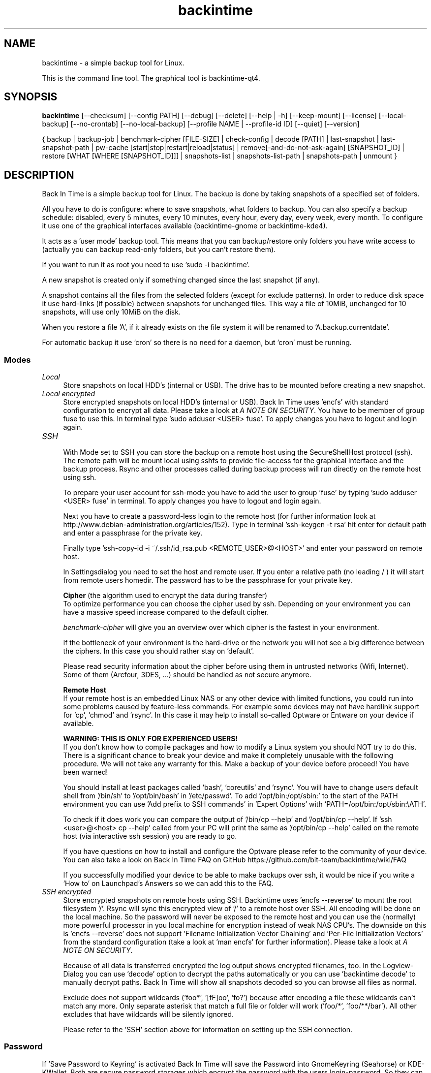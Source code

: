 .TH backintime 1 "July 2015" "version 1.1.12.a" "USER COMMANDS"
.SH NAME
backintime \- a simple backup tool for Linux.
.PP
This is the command line tool.
The graphical tool is backintime-qt4.
.SH SYNOPSIS
.B backintime
[\-\-checksum]
[\-\-config PATH]
[\-\-debug]
[\-\-delete]
[\-\-help | \-h]
[\-\-keep\-mount]
[\-\-license]
[\-\-local\-backup]
[\-\-no\-crontab]
[\-\-no\-local\-backup]
[\-\-profile NAME |
\-\-profile\-id ID]
[\-\-quiet]
[\-\-version]

{ backup | backup\-job |
benchmark-cipher [FILE-SIZE] |
check-config |
decode [PATH] |
last\-snapshot | last\-snapshot\-path |
pw\-cache [start|stop|restart|reload|status] |
remove[\-and\-do\-not\-ask\-again] [SNAPSHOT_ID] |
restore [WHAT [WHERE [SNAPSHOT_ID]]] |
snapshots\-list | snapshots\-list\-path |
snapshots\-path |
unmount }

.SH DESCRIPTION
Back In Time is a simple backup tool for Linux. The backup is done by taking
snapshots of a specified set of folders.
.PP
All you have to do is configure: where to save snapshots, what folders to backup.
You can also specify a backup schedule: disabled, every 5 minutes, every
10 minutes, every hour, every day, every week, every month. To configure it use
one of the graphical interfaces available (backintime-gnome or backintime-kde4).
.PP
It acts as a 'user mode' backup tool. This means that you can backup/restore only
folders you have write access to (actually you can backup read\-only folders,
but you can't restore them).
.PP
If you want to run it as root you need to use 'sudo -i backintime'.
.PP
A new snapshot is created only if something changed since the last snapshot
(if any).
.PP
A snapshot contains all the files from the selected folders (except for exclude
patterns). In order to reduce disk space it use hard\-links (if possible)
between snapshots for unchanged files. This way a file of 10MiB, unchanged for
10 snapshots, will use only 10MiB on the disk.
.PP
When you restore a file 'A', if it already exists on the file system it will be
renamed to 'A.backup.currentdate'.
.PP
For automatic backup it use 'cron' so there is no need for a daemon, but 'cron'
must be running.
.SS Modes
.IP "\fILocal\fR" 4
.RS
Store snapshots on local HDD's (internal or USB). The drive has to be mounted
before creating a new snapshot.
.RE
.IP "\fILocal encrypted\fR" 4
.RS
Store encrypted snapshots on local HDD's (internal or USB).
Back In Time uses 'encfs' with standard configuration to encrypt all data.
Please take a look at \fIA NOTE ON SECURITY\fR.
You have to be member of group fuse to use this. In terminal
type 'sudo adduser <USER> fuse'. To apply changes you have to logout and login
again.
.RE
.IP "\fISSH \fR" 4
.RS
With Mode set to SSH you can store the backup on a remote host using the
SecureShellHost protocol (ssh).
The remote path will be mount local using sshfs to provide file-access for the
graphical interface and the backup process.
Rsync and other processes called during backup process will run directly on the
remote host using ssh.
.PP
To prepare your user account for ssh-mode you have to add the user to
group 'fuse' by typing 'sudo adduser <USER> fuse' in terminal.  To apply
changes you have to logout and login again.
.PP
Next you have to create a password-less login to the remote host (for further
information look at http://www.debian-administration.org/articles/152).
Type in terminal 'ssh-keygen \-t rsa' hit enter for default path and enter a
passphrase for the private key.
.PP
Finally type 'ssh-copy-id \-i ~/.ssh/id_rsa.pub <REMOTE_USER>@<HOST>' and enter
your password on remote host.
.PP
In Settingsdialog you need to set the host and remote user. If you enter a
relative path (no leading / ) it will start from remote users homedir. The
password has to be the passphrase for your private key.
.PP
.B Cipher
(the algorithm used to encrypt the data during transfer)
.br
To optimize performance you can choose the cipher used by ssh. Depending on your
environment you can have a massive speed increase compared to the default cipher.
.PP
\fIbenchmark\-cipher\fR will give you an overview over which cipher is the fastest
in your environment.
.PP
If the bottleneck of your environment is the hard-drive or the network you will
not see a big difference between the ciphers. In this case you should rather
stay on 'default'.
.PP
Please read security information about the cipher before using them in untrusted
networks (Wifi, Internet). Some of them (Arcfour, 3DES, ...) should be handled
as not secure anymore.
.PP
.B "Remote Host"
.br
If your remote host is an embedded Linux NAS or any other device with limited
functions, you could run into some problems caused by feature-less commands.
For example some devices may not have hardlink support for 'cp', 'chmod'
and 'rsync'. In this case it may help to install so-called Optware or Entware
on your device if available.
.PP
.B WARNING: THIS IS ONLY FOR EXPERIENCED USERS!
.br
If you don't know how to compile packages and how to modify a Linux system you
should NOT try to do this. There is a significant chance to break your device
and make it completely unusable with the following procedure. We will not take
any warranty for this. Make a backup of your device before proceed!
You have been warned!
.PP
You should install at least packages called 'bash', 'coreutils' and 'rsync'.
You will have to change users default shell from '/bin/sh' to '/opt/bin/bash'
in '/etc/passwd'. To add '/opt/bin:/opt/sbin:' to the start of the PATH environment
you can use 'Add prefix to SSH commands' in 'Expert Options'
with 'PATH=/opt/bin:/opt/sbin:\\\$PATH'.
.PP
To check if it does work you can compare the output of '/bin/cp \-\-help'
and '/opt/bin/cp \-\-help'. If 'ssh <user>@<host> cp \-\-help' called from
your PC will print the same as '/opt/bin/cp \-\-help' called on the
remote host (via interactive ssh session) you are ready to go.
.PP
If you have questions on how to install and configure the Optware please refer
to the community of your device. You can also take a look on Back In Time FAQ on
GitHub https://github.com/bit-team/backintime/wiki/FAQ
.PP
If you successfully modified your device to be able to make backups over ssh,
it would be nice if you write a 'How to' on Launchpad's Answers so we can add
this to the FAQ.
.RE
.IP "\fISSH encrypted\fR" 4
.RS
Store encrypted snapshots on remote hosts using SSH. Backintime
uses 'encfs \-\-reverse' to mount the root filesystem '/'. Rsync will sync this
encrypted view of '/' to a remote host over SSH. All encoding will be done on
the local machine. So the password will never be exposed to the remote host and
you can use the (normally) more powerful processor in you local machine for
encryption instead of weak NAS CPU's. The downside on this
is 'encfs \-\-reverse' does not support 'Filename Initialization Vector Chaining'
and 'Per-File Initialization Vectors' from the standard configuration
(take a look at 'man encfs' for further information). Please take a look at
\fIA NOTE ON SECURITY\fR.
.PP
Because of all data is transferred encrypted the log output shows encrypted
filenames, too. In the Logview-Dialog you can use 'decode' option to decrypt
the paths automatically or you can use 'backintime decode' to manually
decrypt paths. Back In Time will show all snapshots decoded so you can browse
all files as normal.
.PP
Exclude does not support wildcards ('foo*', '[fF]oo', 'fo?') because after
encoding a file these wildcards can't match any more. Only separate asterisk
that match a full file or folder will work ('foo/*', 'foo/**/bar'). All other
excludes that have wildcards will be silently ignored.
.PP
Please refer to the 'SSH' section above for information on setting up the SSH
connection.
.RE
.SS Password
If 'Save Password to Keyring' is activated Back In Time will save the Password
into GnomeKeyring (Seahorse) or KDE-KWallet. Both are secure password storages
which encrypt the password with the users login-password. So they can only be
accessed if the user is logged in.
.PP
A backup cronjob during the user isn't logged in can not collect the password
from keyring. Also if the homedir is encrypted the keyring is not accessible
from cronjobs (even if the user is logged in). For these cases the password can
be cached in RAM. If 'Cache Password for Cron' is activated Back In Time will
start a small daemon in user-space which will collect the password from keyring
and provide them for cronjobs. They will never be written to the harddrive but
a user with root permissions could access the daemon and read the password.
.SS user-callback
During backup process the application can call a user callback at different steps.
This callback is "$XDG_CONFIG_HOME/backintime/user-callback"
(by default $XDG_CONFIG_HOME is ~/.config).
.PP
The first argument is the profile id (1=Main Profile, ...).
.PP
The second argument is the profile name.
.PP
The third argument is the reason:
.RS
.TP
1
Backup process begins.
.TP
2
Backup process ends.
.TP
3
A new snapshot was taken. The extra arguments are snapshot ID and snapshot path.
.TP
4
There was an error. The second argument is the error code.
.RS
Error codes:
.TP
1
The application is not configured.
.TP
2
A "take snapshot" process is already running.
.TP
3
Can't find snapshots folder (is it on a removable drive ?).
.TP
4
A snapshot for "now" already exist.
.RE
.TP
5
On (graphical) App start.
.TP
6
On (graphical) App close.
.TP
7
Mount all necessary drives.
.TP
8
Unmount all drives.
.SH OPTIONS
.TP
\-\-checksum
Force to use checksum for checking if files have been changed. This is the same
as 'Use checksum to detect changes' in Options. But you can use this to
periodically run checksums from cronjobs. Only valid with \fIbackup\fR,
\fIbackup-job\fR and \fIrestore\fR.
.TP
\-\-config PATH
Read config from PATH.
.TP
--debug
Show debug messages.
.TP
--delete
Restore and delete newer files which are not in the snapshot.
WARNING: deleting files in filesystem root could break your whole system!!!
Only valid with \fIrestore\fR.
.TP
\-h, \-\-help
Display a short help
.TP
\-\-keep\-mount
Don't unmount on exit. Only valid with \fIsnapshots\-path\fR, \fIsnapshots\-list\-path\fR and
\fIlast\-snapshot\-path\fR.
.TP
\-\-license
Show license
.TP
--local-backup
Create backup files before changing local files.
Only valid with \fIrestore\fR.
.TP
--no-crontab
Do not install crontab entries.
Only valid with \fIcheck-config\fR.
.TP
--no-local-backup
Temporary disable creation of backup files before changing local files.
Only valid with \fIrestore\fR.
.TP
\-\-profile NAME
Select profile by name
.TP
\-\-profile\-id ID
Select profile by id
.TP
\-\-quiet
Suppress status messages on standard output.
.TP
\-v, \-\-version
Show version

.SH COMMANDS
.TP
backup | \-b | \-\-backup
Take a snapshot now (if needed)
.TP
backup\-job | \-\-backup\-job
Take a snapshot (if needed) depending on schedule rules (used for cron jobs).
Back In Time will run in background for this.
.TP
benchmark-cipher | \-\-benchmark-cipher [FILE-SIZE]
Show a benchmark of all ciphers for ssh transfer.
.TP
check-config
Verify the profile in config, create snapshot path and crontab entries.
.TP
decode | \-\-decode [PATH]
Decode encrypted PATH. If no PATH is given Back In Time will read paths from
standard input.
.TP
last\-snapshot | \-\-last\-snapshot
Display last snapshot ID (if any)
.TP
last\-snapshot\-path | \-\-last\-snapshot\-path
Display the path to the last snapshot (if any)
.TP
pw\-cache | \-\-pw\-cache [start|stop|restart|reload|status]
Control the Password Cache Daemon. If no argument is given the Password Cache
will start in foreground.
.TP
remove[\-and\-do\-not\-ask\-again] | \-\-remove[\-and\-do\-not\-ask\-again] [SNAPSHOT_ID]
Remove the snapshot. If SNAPSHOT_ID is missing it will be prompted. SNAPSHOT_ID
can be an index (starting with 0 for the last snapshot) or the exact SnapshotID
(19 caracters like '20130606-230501-984').
\fIremove\-and\-do\-not\-ask\-again\fR will remove the snapshot immediately.
Be careful with this!
.TP
restore | \-\-restore [WHAT [WHERE [SNAPSHOT_ID]]]
Restore file WHAT to path WHERE from snapshot SNAPSHOT_ID. If arguments are
missing they will be prompted. To restore to the original path WHERE can be an
empty string '' or just press Enter at the prompt. SNAPSHOT_ID can be an index
(starting with 0 for the last snapshot) or the exact SnapshotID
(19 caracters like '20130606-230501-984')
.TP
snapshots\-list | \-\-snapshots\-list
Display the list of snapshot IDs (if any)
.TP
snapshots\-list\-path | \-\-snapshots\-list\-path
Display the paths to snapshots (if any)
.TP
snapshots\-path | \-\-snapshots\-path
Display path where is saves the snapshots (if configured)
.TP
unmount | \-\-unmount
Unmount the profile.

.SH A NOTE ON SECURITY
There was a paid security audit for EncFS in Feb 2014 which revealed several
potential vulnerabilities.
.TP
From https://defuse.ca/audits/encfs.htm
EncFS is probably safe as long as the adversary only gets one copy of
the ciphertext and nothing more. EncFS is not safe if the adversary
has the opportunity to see two or more snapshots of the ciphertext at
different times. EncFS attempts to protect files from malicious
modification, but there are serious problems with this feature.
.PP
This might be a problem with Back In Time snapshots.
.SH SEE ALSO
backintime-qt4, backintime-config.
.PP
Back In Time also has a website: https://github.com/bit-team/backintime
.SH AUTHOR
This manual page was written by BIT Team(<bit\-team@lists.launchpad.net>).
